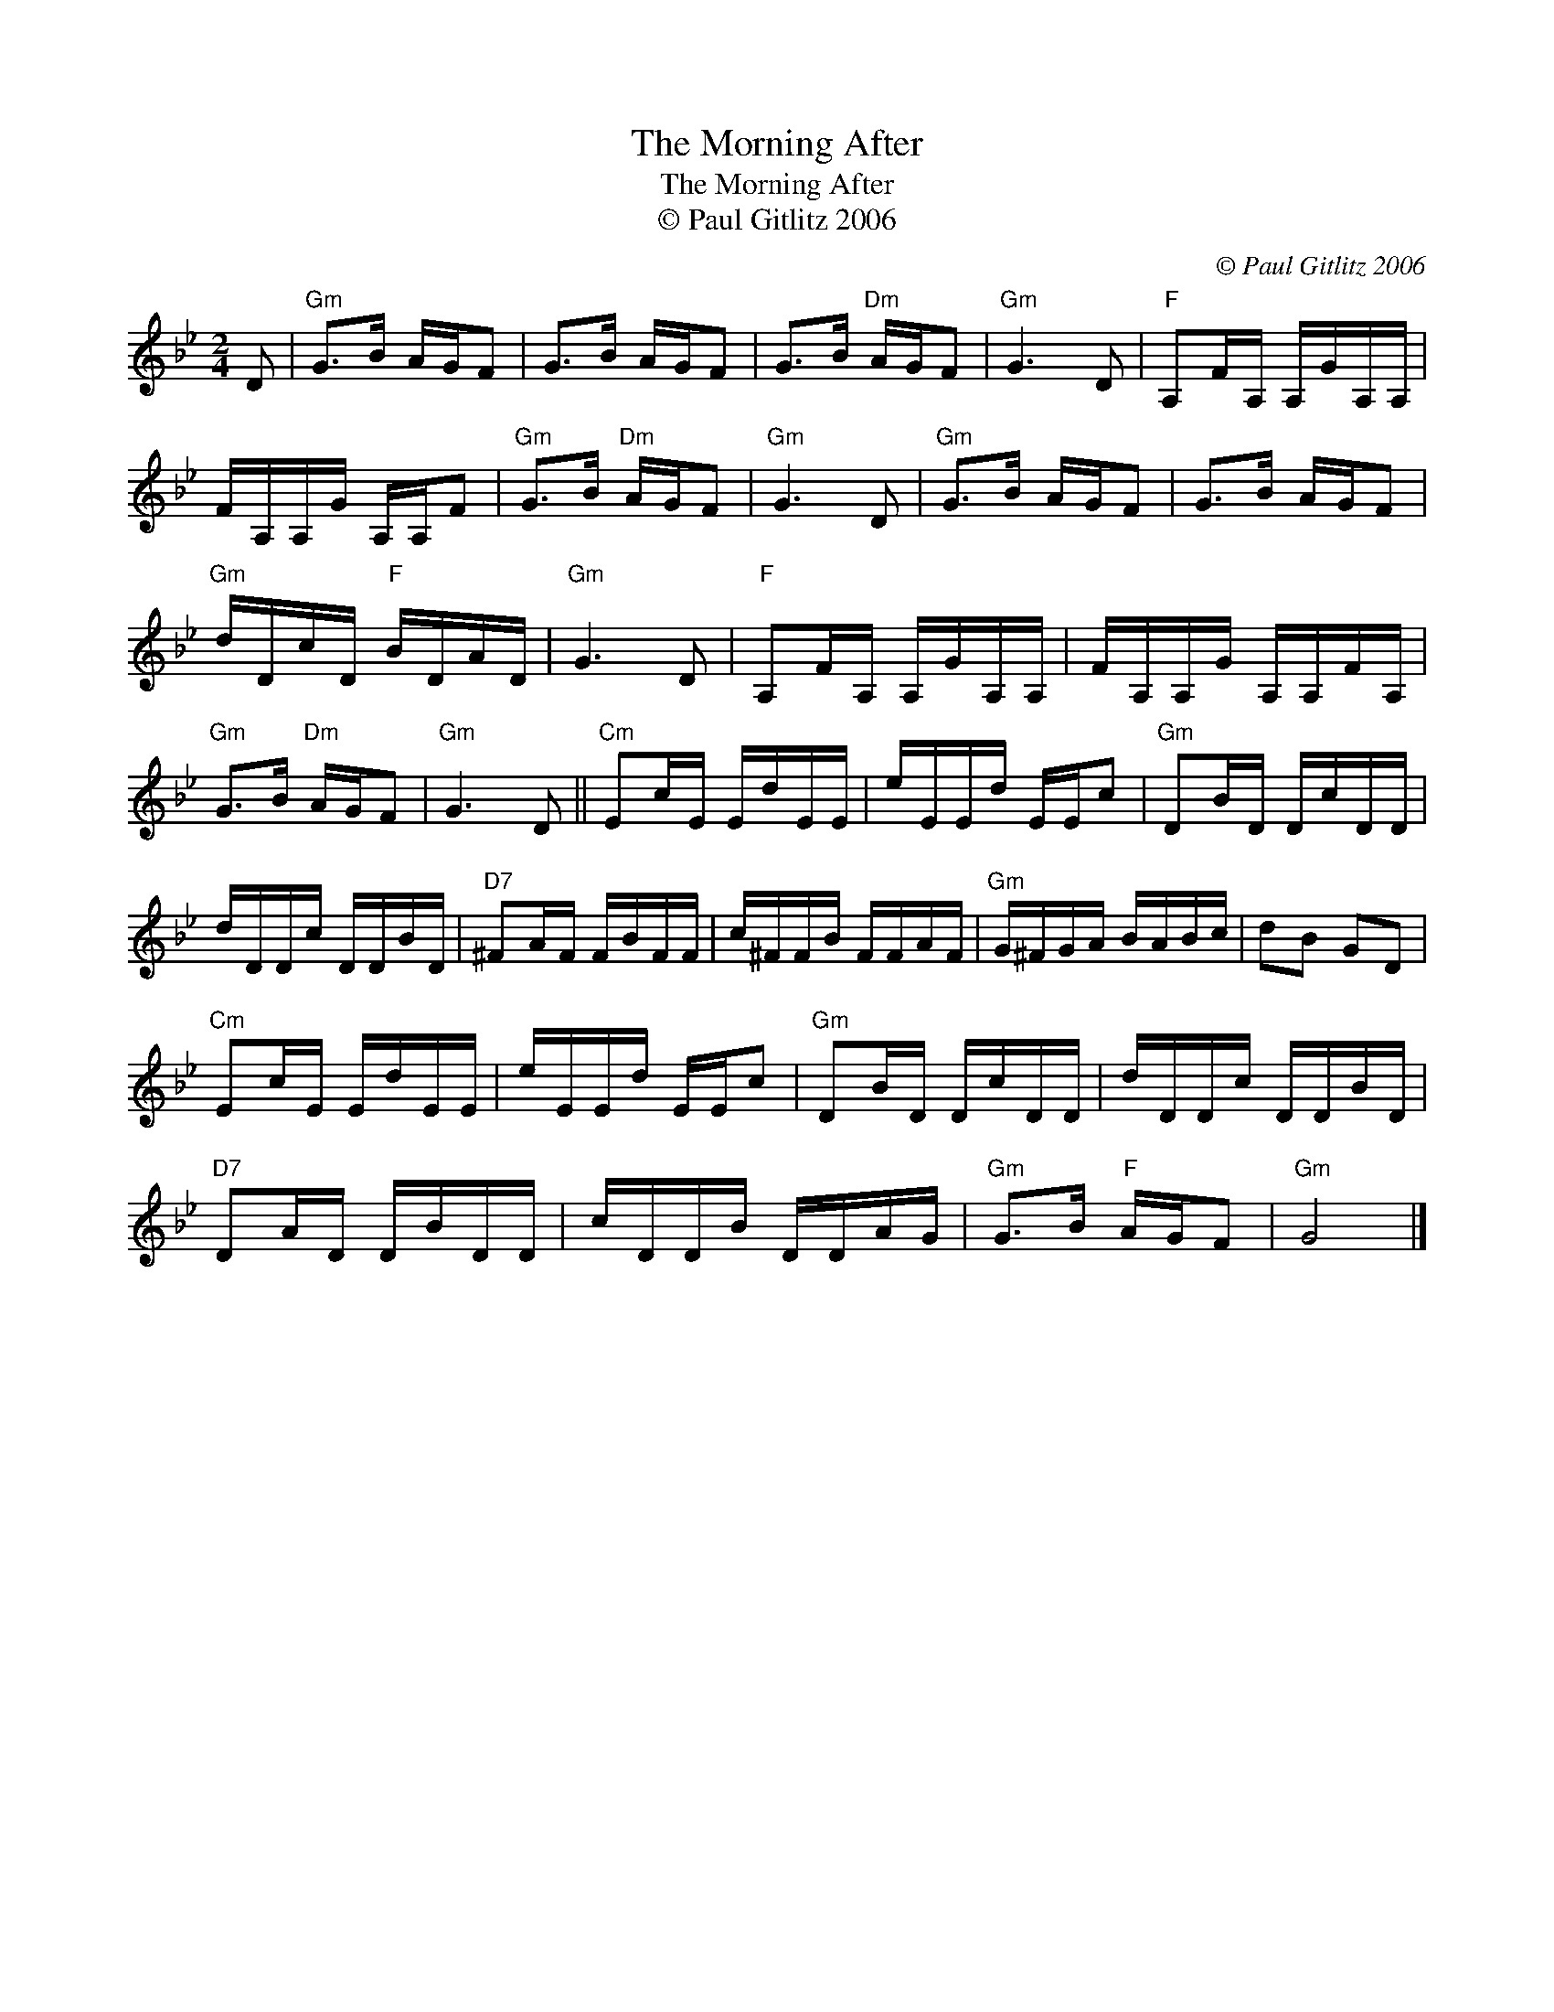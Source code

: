 X:1
T:The Morning After
T:The Morning After
T:© Paul Gitlitz 2006
C:© Paul Gitlitz 2006
L:1/8
M:2/4
K:Gmin
V:1 treble 
V:1
 D |"Gm" G>B A/G/F | G>B A/G/F | G>B"Dm" A/G/F |"Gm" G3 D |"F" A,F/A,/ A,/G/A,/A,/ | %6
 F/A,/A,/G/ A,/A,/F |"Gm" G>B"Dm" A/G/F |"Gm" G3 D |"Gm" G>B A/G/F | G>B A/G/F | %11
"Gm" d/D/c/D/"F" B/D/A/D/ |"Gm" G3 D |"F" A,F/A,/ A,/G/A,/A,/ | F/A,/A,/G/ A,/A,/F/A,/ | %15
"Gm" G>B"Dm" A/G/F |"Gm" G3 D ||"Cm" Ec/E/ E/d/E/E/ | e/E/E/d/ E/E/c |"Gm" DB/D/ D/c/D/D/ | %20
 d/D/D/c/ D/D/B/D/ |"D7" ^FA/F/ F/B/F/F/ | c/^F/F/B/ F/F/A/F/ |"Gm" G/^F/G/A/ B/A/B/c/ | dB GD | %25
"Cm" Ec/E/ E/d/E/E/ | e/E/E/d/ E/E/c |"Gm" DB/D/ D/c/D/D/ | d/D/D/c/ D/D/B/D/ | %29
"D7" DA/D/ D/B/D/D/ | c/D/D/B/ D/D/A/G/ |"Gm" G>B"F" A/G/F |"Gm" G4 |] %33


